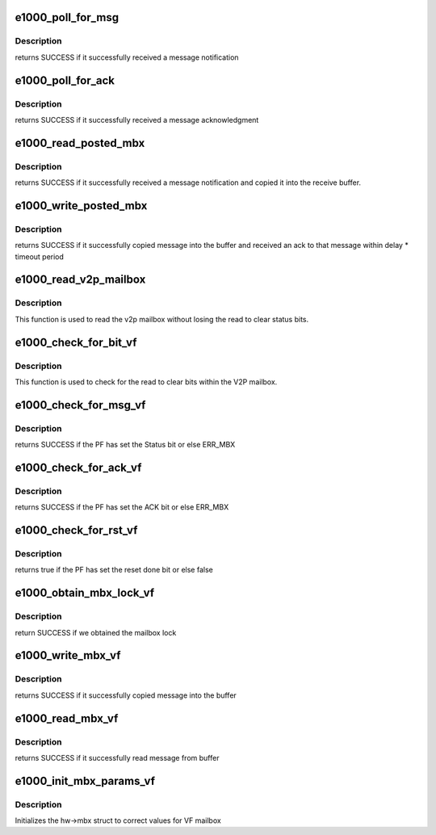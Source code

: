 .. -*- coding: utf-8; mode: rst -*-
.. src-file: drivers/net/ethernet/intel/igbvf/mbx.c

.. _`e1000_poll_for_msg`:

e1000_poll_for_msg
==================

.. c:function:: s32 e1000_poll_for_msg(struct e1000_hw *hw)

    Wait for message notification

    :param struct e1000_hw \*hw:
        pointer to the HW structure

.. _`e1000_poll_for_msg.description`:

Description
-----------

returns SUCCESS if it successfully received a message notification

.. _`e1000_poll_for_ack`:

e1000_poll_for_ack
==================

.. c:function:: s32 e1000_poll_for_ack(struct e1000_hw *hw)

    Wait for message acknowledgment

    :param struct e1000_hw \*hw:
        pointer to the HW structure

.. _`e1000_poll_for_ack.description`:

Description
-----------

returns SUCCESS if it successfully received a message acknowledgment

.. _`e1000_read_posted_mbx`:

e1000_read_posted_mbx
=====================

.. c:function:: s32 e1000_read_posted_mbx(struct e1000_hw *hw, u32 *msg, u16 size)

    Wait for message notification and receive message

    :param struct e1000_hw \*hw:
        pointer to the HW structure

    :param u32 \*msg:
        The message buffer

    :param u16 size:
        Length of buffer

.. _`e1000_read_posted_mbx.description`:

Description
-----------

returns SUCCESS if it successfully received a message notification and
copied it into the receive buffer.

.. _`e1000_write_posted_mbx`:

e1000_write_posted_mbx
======================

.. c:function:: s32 e1000_write_posted_mbx(struct e1000_hw *hw, u32 *msg, u16 size)

    Write a message to the mailbox, wait for ack

    :param struct e1000_hw \*hw:
        pointer to the HW structure

    :param u32 \*msg:
        The message buffer

    :param u16 size:
        Length of buffer

.. _`e1000_write_posted_mbx.description`:

Description
-----------

returns SUCCESS if it successfully copied message into the buffer and
received an ack to that message within delay \* timeout period

.. _`e1000_read_v2p_mailbox`:

e1000_read_v2p_mailbox
======================

.. c:function:: u32 e1000_read_v2p_mailbox(struct e1000_hw *hw)

    read v2p mailbox

    :param struct e1000_hw \*hw:
        pointer to the HW structure

.. _`e1000_read_v2p_mailbox.description`:

Description
-----------

This function is used to read the v2p mailbox without losing the read to
clear status bits.

.. _`e1000_check_for_bit_vf`:

e1000_check_for_bit_vf
======================

.. c:function:: s32 e1000_check_for_bit_vf(struct e1000_hw *hw, u32 mask)

    Determine if a status bit was set

    :param struct e1000_hw \*hw:
        pointer to the HW structure

    :param u32 mask:
        bitmask for bits to be tested and cleared

.. _`e1000_check_for_bit_vf.description`:

Description
-----------

This function is used to check for the read to clear bits within
the V2P mailbox.

.. _`e1000_check_for_msg_vf`:

e1000_check_for_msg_vf
======================

.. c:function:: s32 e1000_check_for_msg_vf(struct e1000_hw *hw)

    checks to see if the PF has sent mail

    :param struct e1000_hw \*hw:
        pointer to the HW structure

.. _`e1000_check_for_msg_vf.description`:

Description
-----------

returns SUCCESS if the PF has set the Status bit or else ERR_MBX

.. _`e1000_check_for_ack_vf`:

e1000_check_for_ack_vf
======================

.. c:function:: s32 e1000_check_for_ack_vf(struct e1000_hw *hw)

    checks to see if the PF has ACK'd

    :param struct e1000_hw \*hw:
        pointer to the HW structure

.. _`e1000_check_for_ack_vf.description`:

Description
-----------

returns SUCCESS if the PF has set the ACK bit or else ERR_MBX

.. _`e1000_check_for_rst_vf`:

e1000_check_for_rst_vf
======================

.. c:function:: s32 e1000_check_for_rst_vf(struct e1000_hw *hw)

    checks to see if the PF has reset

    :param struct e1000_hw \*hw:
        pointer to the HW structure

.. _`e1000_check_for_rst_vf.description`:

Description
-----------

returns true if the PF has set the reset done bit or else false

.. _`e1000_obtain_mbx_lock_vf`:

e1000_obtain_mbx_lock_vf
========================

.. c:function:: s32 e1000_obtain_mbx_lock_vf(struct e1000_hw *hw)

    obtain mailbox lock

    :param struct e1000_hw \*hw:
        pointer to the HW structure

.. _`e1000_obtain_mbx_lock_vf.description`:

Description
-----------

return SUCCESS if we obtained the mailbox lock

.. _`e1000_write_mbx_vf`:

e1000_write_mbx_vf
==================

.. c:function:: s32 e1000_write_mbx_vf(struct e1000_hw *hw, u32 *msg, u16 size)

    Write a message to the mailbox

    :param struct e1000_hw \*hw:
        pointer to the HW structure

    :param u32 \*msg:
        The message buffer

    :param u16 size:
        Length of buffer

.. _`e1000_write_mbx_vf.description`:

Description
-----------

returns SUCCESS if it successfully copied message into the buffer

.. _`e1000_read_mbx_vf`:

e1000_read_mbx_vf
=================

.. c:function:: s32 e1000_read_mbx_vf(struct e1000_hw *hw, u32 *msg, u16 size)

    Reads a message from the inbox intended for VF

    :param struct e1000_hw \*hw:
        pointer to the HW structure

    :param u32 \*msg:
        The message buffer

    :param u16 size:
        Length of buffer

.. _`e1000_read_mbx_vf.description`:

Description
-----------

returns SUCCESS if it successfully read message from buffer

.. _`e1000_init_mbx_params_vf`:

e1000_init_mbx_params_vf
========================

.. c:function:: s32 e1000_init_mbx_params_vf(struct e1000_hw *hw)

    set initial values for VF mailbox

    :param struct e1000_hw \*hw:
        pointer to the HW structure

.. _`e1000_init_mbx_params_vf.description`:

Description
-----------

Initializes the hw->mbx struct to correct values for VF mailbox

.. This file was automatic generated / don't edit.


